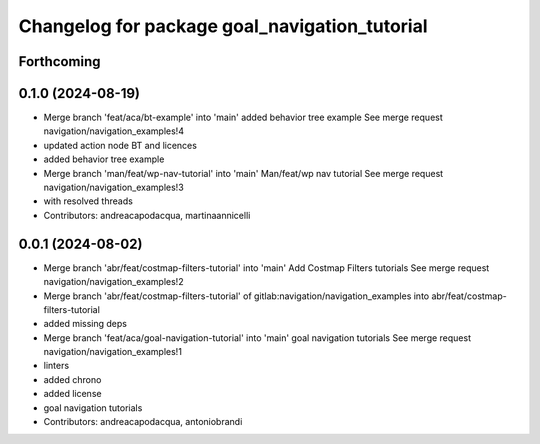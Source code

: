 ^^^^^^^^^^^^^^^^^^^^^^^^^^^^^^^^^^^^^^^^^^^^^^
Changelog for package goal_navigation_tutorial
^^^^^^^^^^^^^^^^^^^^^^^^^^^^^^^^^^^^^^^^^^^^^^

Forthcoming
-----------

0.1.0 (2024-08-19)
------------------
* Merge branch 'feat/aca/bt-example' into 'main'
  added behavior tree example
  See merge request navigation/navigation_examples!4
* updated action node BT and licences
* added behavior tree example
* Merge branch 'man/feat/wp-nav-tutorial' into 'main'
  Man/feat/wp nav tutorial
  See merge request navigation/navigation_examples!3
* with resolved threads
* Contributors: andreacapodacqua, martinaannicelli

0.0.1 (2024-08-02)
------------------
* Merge branch 'abr/feat/costmap-filters-tutorial' into 'main'
  Add Costmap Filters tutorials
  See merge request navigation/navigation_examples!2
* Merge branch 'abr/feat/costmap-filters-tutorial' of gitlab:navigation/navigation_examples into abr/feat/costmap-filters-tutorial
* added missing deps
* Merge branch 'feat/aca/goal-navigation-tutorial' into 'main'
  goal navigation tutorials
  See merge request navigation/navigation_examples!1
* linters
* added chrono
* added license
* goal navigation tutorials
* Contributors: andreacapodacqua, antoniobrandi
